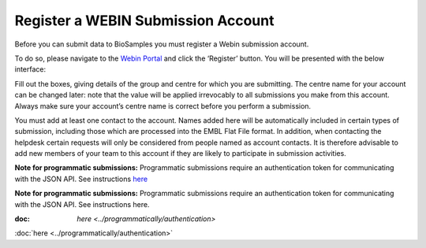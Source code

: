Register a WEBIN Submission Account
===================================

Before you can submit data to BioSamples you must register a Webin submission account.

To do so, please navigate to the `Webin Portal <https://www.ebi.ac.uk/ena/submit/webin/login>`_ and click the ‘Register’ button. You will be presented with the below interface:

.. image:: ../images/webin_register.png

Fill out the boxes, giving details of the group and centre for which you are submitting. The centre name for your account can be changed later: note that the value will be applied irrevocably to all submissions you make from this account. Always make sure your account’s centre name is correct before you perform a submission.

You must add at least one contact to the account. Names added here will be automatically included in certain types of submission, including those which are processed into the EMBL Flat File format. In addition, when contacting the helpdesk certain requests will only be considered from people named as account contacts. It is therefore advisable to add new members of your team to this account if they are likely to participate in submission activities.

**Note for programmatic submissions:** Programmatic submissions require an authentication token for communicating with the JSON API. See instructions `here <../programmatically/authentication.html>`_

**Note for programmatic submissions:** Programmatic submissions require an authentication token for communicating with the JSON API. See instructions here.

:doc: `here <../programmatically/authentication>`

:doc:`here <../programmatically/authentication>`
